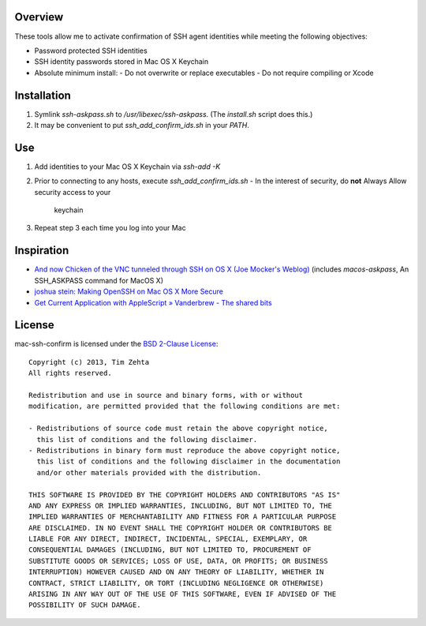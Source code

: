 Overview
========

These tools allow me to activate confirmation of SSH agent identities while
meeting the following objectives:

- Password protected SSH identities
- SSH identity passwords stored in Mac OS X Keychain
- Absolute minimum install:
  - Do not overwrite or replace executables
  - Do not require compiling or Xcode


Installation
============

1. Symlink `ssh-askpass.sh` to `/usr/libexec/ssh-askpass`.
   (The `install.sh` script does this.)
2. It may be convenient to put `ssh_add_confirm_ids.sh` in your `PATH`.


Use
===

1. Add identities to your Mac OS X Keychain via `ssh-add -K`
2. Prior to connecting to any hosts, execute `ssh_add_confirm_ids.sh`
   - In the interest of security, do **not** Always Allow security access to your
     keychain
3. Repeat step 3 each time you log into your Mac


Inspiration
===========

- `And now Chicken of the VNC tunneled through SSH on OS X (Joe Mocker's Weblog) <https://blogs.oracle.com/mock/entry/and_now_chicken_of_the>`_ (includes `macos-askpass`, An SSH_ASKPASS command for MacOS X)
- `joshua stein: Making OpenSSH on Mac OS X More Secure <https://jcs.org/notaweblog/2011/04/19/making_openssh_on_mac_os_x_more_secure/>`_
- `Get Current Application with AppleScript » Vanderbrew - The shared bits <http://vanderbrew.com/blog/2010/02/15/get-current-application-with-applescript/>`_


License
=======

mac-ssh-confirm is licensed under the `BSD 2-Clause License <http://www.opensource.org/licenses/BSD-2-Clause>`_: ::

    Copyright (c) 2013, Tim Zehta
    All rights reserved.

    Redistribution and use in source and binary forms, with or without
    modification, are permitted provided that the following conditions are met:

    - Redistributions of source code must retain the above copyright notice,
      this list of conditions and the following disclaimer.
    - Redistributions in binary form must reproduce the above copyright notice,
      this list of conditions and the following disclaimer in the documentation
      and/or other materials provided with the distribution.

    THIS SOFTWARE IS PROVIDED BY THE COPYRIGHT HOLDERS AND CONTRIBUTORS "AS IS"
    AND ANY EXPRESS OR IMPLIED WARRANTIES, INCLUDING, BUT NOT LIMITED TO, THE
    IMPLIED WARRANTIES OF MERCHANTABILITY AND FITNESS FOR A PARTICULAR PURPOSE
    ARE DISCLAIMED. IN NO EVENT SHALL THE COPYRIGHT HOLDER OR CONTRIBUTORS BE
    LIABLE FOR ANY DIRECT, INDIRECT, INCIDENTAL, SPECIAL, EXEMPLARY, OR
    CONSEQUENTIAL DAMAGES (INCLUDING, BUT NOT LIMITED TO, PROCUREMENT OF
    SUBSTITUTE GOODS OR SERVICES; LOSS OF USE, DATA, OR PROFITS; OR BUSINESS
    INTERRUPTION) HOWEVER CAUSED AND ON ANY THEORY OF LIABILITY, WHETHER IN
    CONTRACT, STRICT LIABILITY, OR TORT (INCLUDING NEGLIGENCE OR OTHERWISE)
    ARISING IN ANY WAY OUT OF THE USE OF THIS SOFTWARE, EVEN IF ADVISED OF THE
    POSSIBILITY OF SUCH DAMAGE.
